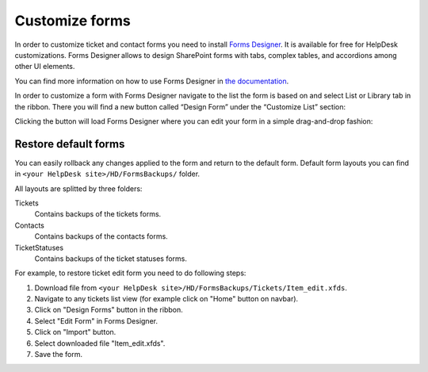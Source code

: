 Customize forms
###############

In order to customize ticket and contact forms you need to install `Forms Designer`_.
It is available for free for HelpDesk customizations.
Forms Designer allows to design SharePoint forms with tabs,
complex tables, and accordions among other UI elements.

You can find more information on how to use Forms Designer in `the
documentation`_.

In order to customize a form with Forms Designer navigate to the list
the form is based on and select List or Library tab in the ribbon. There
you will find a new button called “Design Form” under the “Customize
List” section:

|HelpDeskFDRibbon|

Clicking the button will load Forms Designer where you can edit your
form in a simple drag-and-drop fashion:

|FormsDesigner|

.. _forms backups:

Restore default forms
~~~~~~~~~~~~~~~~~~~~~

You can easily rollback any changes applied to the form and return to the default form. 
Default form layouts you can find in ``<your HelpDesk site>/HD/FormsBackups/`` folder.

|FormsBackupsFolder|

All layouts are splitted by three folders:

Tickets
	Contains backups of the tickets forms.

Contacts
	Contains backups of the contacts forms.

TicketStatuses
	Contains backups of the ticket statuses forms.

|TicketFormsBackups|

For example, to restore ticket edit form you need to do following steps:

1. Download file from ``<your HelpDesk site>/HD/FormsBackups/Tickets/Item_edit.xfds``.
2. Navigate to any tickets list view (for example click on "Home" button on navbar).
3. Click on "Design Forms" button in the ribbon.
4. Select "Edit Form" in Forms Designer.
5. Click on "Import" button.
6. Select downloaded file "Item_edit.xfds".
7. Save the form. 

.. _Forms Designer: https://store.office.com/plumsail-forms-designer-WA104231938.aspx?assetid=WA104231938
.. _the documentation: http://spform.com/documentation

.. |HelpDeskFDRibbon| image:: /_static/img/helpdeskfdribbon.png
   :alt: Forms Designer Ribbon
.. |FormsDesigner| image:: /_static/img/formsdesigner.png
   :alt: Forms Designer
.. |FormsBackupsFolder| image:: /_static/img/forms-backups-0.png
   :alt: Forms Backups Folder
.. |TicketFormsBackups| image:: /_static/img/forms-backups-1.png
   :alt: Forms Backups Folder

